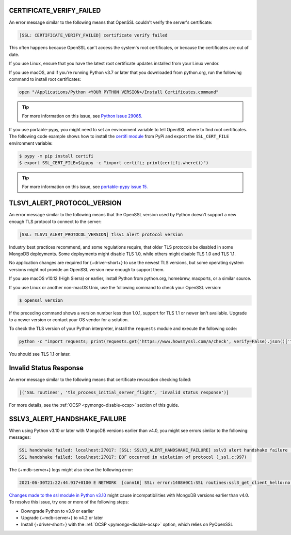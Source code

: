 CERTIFICATE_VERIFY_FAILED
~~~~~~~~~~~~~~~~~~~~~~~~~

An error message similar to the following means that OpenSSL couldn't verify the
server's certificate:

.. code-block:: python

   [SSL: CERTIFICATE_VERIFY_FAILED] certificate verify failed

This often happens because OpenSSL can't access the system's
root certificates, or because the certificates are out of date.

If you use Linux, ensure that you have the latest root certificate updates installed
from your Linux vendor.

If you use macOS, and if you're running Python v3.7 or later that you downloaded
from python.org, run the following command to install
root certificates:

.. code-block:: python

   open "/Applications/Python <YOUR PYTHON VERSION>/Install Certificates.command"

.. tip::
   
   For more information on this issue, see
   `Python issue 29065. <https://bugs.python.org/issue29065#msg283984>`__ 

If you use portable-pypy, you might need to set an environment
variable  to tell
OpenSSL where to find root certificates.
The following code example shows how to install the
`certifi module <https://pypi.org/project/certifi/>`__ from PyPi and
export the ``SSL_CERT_FILE`` environment variable:

.. code-block:: python

   $ pypy -m pip install certifi
   $ export SSL_CERT_FILE=$(pypy -c "import certifi; print(certifi.where())")

.. tip::
   
   For more information on this issue, see
   `portable-pypy issue 15. <https://github.com/squeaky-pl/portable-pypy/issues/15>`__ 

TLSV1_ALERT_PROTOCOL_VERSION
~~~~~~~~~~~~~~~~~~~~~~~~~~~~

An error message similar to the following means that the OpenSSL
version used by Python doesn't support a new enough TLS protocol to connect
to the server:

.. code-block:: python

   [SSL: TLSV1_ALERT_PROTOCOL_VERSION] tlsv1 alert protocol version

Industry best practices recommend, and some regulations require, that older
TLS protocols be disabled in some MongoDB deployments. Some deployments might
disable TLS 1.0, while others might disable TLS 1.0 and TLS 1.1.

No application changes are required for {+driver-short+} to use the newest TLS
versions, but some operating system versions might not provide an OpenSSL version new
enough to support them.

If you use macOS v10.12 (High Sierra) or earlier, install Python from python.org,
homebrew, macports, or a similar source.

If you use Linux or another non-macOS Unix, use the following command to check your OpenSSL
version:

.. code-block:: sh

   $ openssl version

If the preceding command shows a version number less than 1.0.1,
support for TLS 1.1 or newer isn't available.
Upgrade to a newer version or contact your OS vendor for a solution.

To check the TLS version of your Python interpreter, install the ``requests`` module and
execute the following code:

.. code-block:: sh

   python -c "import requests; print(requests.get('https://www.howsmyssl.com/a/check', verify=False).json()['tls_version'])"

You should see TLS 1.1 or later.

Invalid Status Response
~~~~~~~~~~~~~~~~~~~~~~~

An error message similar to the following means that certificate
revocation checking failed:

.. code-block:: python

   [('SSL routines', 'tls_process_initial_server_flight', 'invalid status response')]

For more details, see the :ref:`OCSP <pymongo-disable-ocsp>` section of this guide.

SSLV3_ALERT_HANDSHAKE_FAILURE
~~~~~~~~~~~~~~~~~~~~~~~~~~~~~

When using Python v3.10 or later with MongoDB versions earlier than v4.0, you might
see errors similar to the following messages:

.. code-block:: python

   SSL handshake failed: localhost:27017: [SSL: SSLV3_ALERT_HANDSHAKE_FAILURE] sslv3 alert handshake failure (_ssl.c:997)
   SSL handshake failed: localhost:27017: EOF occurred in violation of protocol (_ssl.c:997)

The {+mdb-server+} logs might also show the following error:

.. code-block:: python

   2021-06-30T21:22:44.917+0100 E NETWORK  [conn16] SSL: error:1408A0C1:SSL routines:ssl3_get_client_hello:no shared cipher

`Changes made to the ssl module in Python v3.10
<https://docs.python.org/3/whatsnew/3.10.html#ssl>`__ might cause incompatibilities
with MongoDB versions earlier than v4.0. To resolve this issue, try one or more of the
following steps:

- Downgrade Python to v3.9 or earlier
- Upgrade {+mdb-server+} to v4.2 or later
- Install {+driver-short+} with the :ref:`OCSP <pymongo-disable-ocsp>` option, which relies on PyOpenSSL